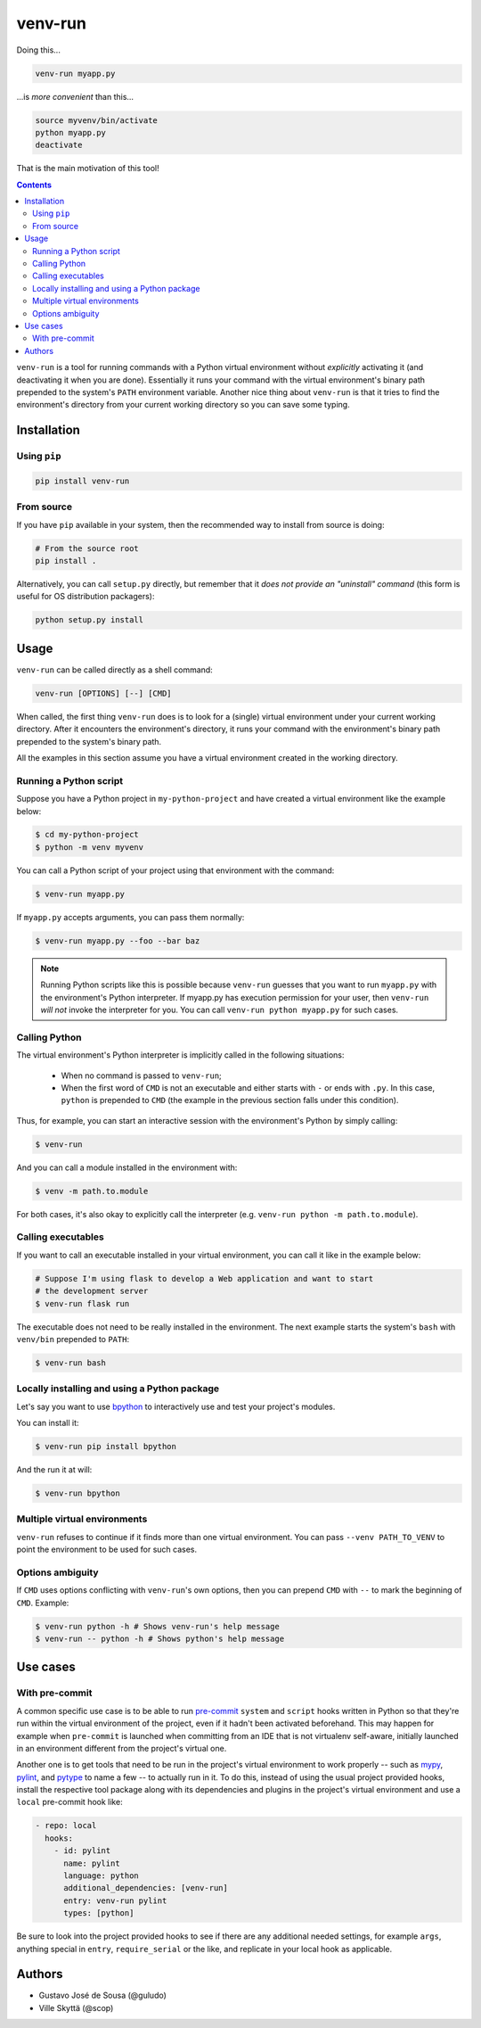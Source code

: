 ========
venv-run
========

Doing this...

.. code:: bash

    venv-run myapp.py

...is *more convenient* than this...

.. code:: bash

    source myvenv/bin/activate
    python myapp.py
    deactivate

That is the main motivation of this tool!

.. contents::

``venv-run`` is a tool for running commands with a Python virtual environment
without *explicitly* activating it (and deactivating it when you are done).
Essentially it runs your command with the virtual environment's binary path
prepended to the system's ``PATH`` environment variable. Another nice thing
about ``venv-run`` is that it tries to find the environment's directory from
your current working directory so you can save some typing.

Installation
============

Using ``pip``
-------------

.. code:: bash

    pip install venv-run

From source
-----------

If you have ``pip`` available in your system, then the recommended way to
install from source is doing:

.. code:: bash

    # From the source root
    pip install .

Alternatively, you can call ``setup.py`` directly, but remember that it *does
not provide an "uninstall" command* (this form is useful for OS distribution
packagers):

.. code:: bash

    python setup.py install

Usage
=====

``venv-run`` can be called directly as a shell command:

.. code:: bash

    venv-run [OPTIONS] [--] [CMD]

When called, the first thing ``venv-run`` does is to look for a (single)
virtual environment under your current working directory. After it encounters
the environment's directory, it runs your command with the environment's binary
path prepended to the system's binary path.

All the examples in this section assume you have a virtual environment created
in the working directory.

Running a Python script
-----------------------

Suppose you have a Python project in ``my-python-project`` and have created a
virtual environment like the example below:

.. code:: bash

    $ cd my-python-project
    $ python -m venv myvenv

You can call a Python script of your project using that environment with the
command:

.. code:: bash

    $ venv-run myapp.py

If ``myapp.py`` accepts arguments, you can pass them normally:

.. code:: bash

    $ venv-run myapp.py --foo --bar baz

.. note::
    Running Python scripts like this is possible because ``venv-run`` guesses
    that you want to run ``myapp.py`` with the environment's Python
    interpreter. If myapp.py has execution permission for your user, then
    ``venv-run`` *will not* invoke the interpreter for you. You can call
    ``venv-run python myapp.py`` for such cases.

Calling Python
--------------

The virtual environment's Python interpreter is implicitly called in the
following situations:

    - When no command is passed to ``venv-run``;

    - When the first word of ``CMD`` is not an executable and either starts
      with ``-`` or ends with ``.py``. In this case, ``python`` is prepended to
      ``CMD`` (the example in the previous section falls under this condition).

Thus, for example, you can start an interactive session with the environment's
Python by simply calling:

.. code:: bash

    $ venv-run

And you can call a module installed in the environment with:

.. code:: bash

    $ venv -m path.to.module

For both cases, it's also okay to explicitly call the interpreter (e.g.
``venv-run python -m path.to.module``).

Calling executables
-------------------

If you want to call an executable installed in your virtual environment, you
can call it like in the example below:

.. code:: bash

    # Suppose I'm using flask to develop a Web application and want to start
    # the development server
    $ venv-run flask run

The executable does not need to be really installed in the environment. The
next example starts the system's ``bash`` with ``venv/bin`` prepended to
``PATH``:

.. code:: bash

    $ venv-run bash


Locally installing and using a Python package
---------------------------------------------

Let's say you want to use `bpython <https://bpython-interpreter.org/>`_ to
interactively use and test your project's modules.

You can install it:

.. code:: bash

    $ venv-run pip install bpython


And the run it at will:

.. code:: bash

    $ venv-run bpython

Multiple virtual environments
-----------------------------

``venv-run`` refuses to continue if it finds more than one virtual environment.
You can pass ``--venv PATH_TO_VENV`` to point the environment to be used for
such cases.

Options ambiguity
-----------------

If ``CMD`` uses options conflicting with ``venv-run``'s own options, then you
can prepend ``CMD`` with ``--`` to mark the beginning of ``CMD``. Example:

.. code:: bash

    $ venv-run python -h # Shows venv-run's help message
    $ venv-run -- python -h # Shows python's help message


Use cases
=========

With pre-commit
---------------

A common specific use case is to be able to run pre-commit_ ``system``
and ``script`` hooks written in Python so that they're run within the
virtual environment of the project, even if it hadn't been activated
beforehand. This may happen for example when ``pre-commit`` is
launched when committing from an IDE that is not virtualenv
self-aware, initially launched in an environment different from the
project's virtual one.

Another one is to get tools that need to be run in the project's
virtual environment to work properly -- such as mypy_, pylint_, and
pytype_ to name a few -- to actually run in it. To do this, instead of
using the usual project provided hooks, install the respective tool
package along with its dependencies and plugins in the project's
virtual environment and use a ``local`` pre-commit hook like:

.. code:: yaml

  - repo: local
    hooks:
      - id: pylint
        name: pylint
        language: python
        additional_dependencies: [venv-run]
        entry: venv-run pylint
        types: [python]

Be sure to look into the project provided hooks to see if there are
any additional needed settings, for example ``args``, anything special
in ``entry``, ``require_serial`` or the like, and replicate in your
local hook as applicable.

.. _pre-commit: https://pre-commit.com
.. _mypy: http://mypy-lang.org
.. _pylint: https://pylint.org
.. _pytype: https://google.github.io/pytype/


Authors
=======

- Gustavo José de Sousa (@guludo)
- Ville Skyttä (@scop)
